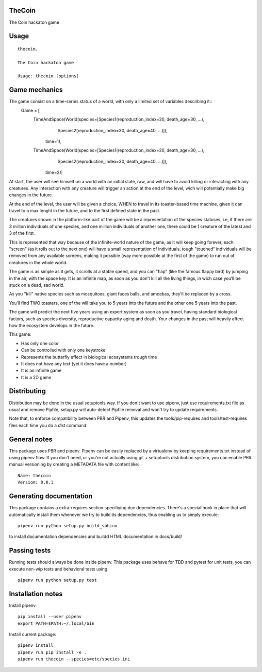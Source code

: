 TheCoin
-----------------------------

.. image:: https://travis-ci.org/XayOn/thecoin.svg?branch=master
    :target: https://travis-ci.org/XayOn/thecoin

.. image:: https://coveralls.io/repos/github/XayOn/thecoin/badge.svg?branch=master
 :target: https://coveralls.io/github/XayOn/thecoin?branch=master

.. image:: https://badge.fury.io/py/thecoin.svg
    :target: https://badge.fury.io/py/thecoin

The Coin hackaton game


Usage
-----

::

    thecoin.

    The Coin hackaton game

    Usage: thecoin [options]


Game mechanics
--------------

The game consist on a time-series status of a world, with only a limited set of variables describing it::
    Game = [
        TimeAndSpace(World(species=[Species1(reproduction_index=20, death_age=30, ...),
                                    Species2(reproduction_index=30, death_age=40, ...)]),
                           time=1),
        TimeAndSpace(World(species=[Species1(reproduction_index=20, death_age=30, ...),
                                    Species2(reproduction_index=30, death_age=40, ...)]),
                           time=2)]


At start, the user will see himself on a world with an initial state, raw, and
will have to avoid killing or interacting with any creatures. Any interaction
with any creature will trigger an action at the end of the level, wich will
potentially make big changes in the future.

At the end of the level, the user will be given a choice, WHEN to travel in its
toaster-based time machine, given it can travel to a max lenght in the future, and
to the first defined state in the past.

The creatures shown in the platform-like part of the game will be a
representation of the species statuses, i.e, if there are 3 million individuals
of one species, and one million individuals of another one, there could be 1
creature of the latest and 3 of the first.

This is represented that way because of the infinite-world nature of the game, as
it will keep going forever, each "screen" (as it rolls out to the next one)
will have a small representation of individuals, tough "touched" individuals
will be removed from any available screens, making it possible (way more
possible at the first of the game) to run out of creatures in the whole world.

The game is as simple as it gets, it scrolls at a stable speed, and you can
"flap" (like the famous flappy bird) by jumping in the air, with the space key.
It is an infinite map, as soon as you don't kill all the living things, in wich
case you'll be stuck on a dead, sad world.

As you "kill" native species such as mosquitoes, giant faces balls, and
amoebas, they'll be replaced by a cross.

You'll find TWO toasters, one of the will take you to 5 years into the future
and the other one 5 years into the past.

The game will predict the next five years using an expert system as soon as you
travel, having standard biological factors, such as species diversity,
reproductive capacity aging and death. Your changes in the past will heavily
affect how the ecosystem develops in the future.

This game:

- Has only one color
- Can be controlled with only one keystroke
- Represents the butterfly effect in biological ecosystems trough time
- It does not have any text (yet it does have a number)
- It is an infinite game
- It is a 2D game



Distributing
------------

Distribution may be done in the usual setuptools way.
If you don't want to use pipenv, just use requirements.txt file as usual and
remove Pipfile, setup.py will auto-detect Pipfile removal and won't try to
update requirements.

Note that, to enforce compatibility between PBR and Pipenv, this updates the
tools/pip-requires and tools/test-requires files each time you do a *dist*
command

General notes
--------------

This package uses PBR and pipenv.
Pipenv can be easily replaced by a virtualenv by keeping requirements.txt
instead of using pipenv flow.
If you don't need, or you're not actually using git + setuptools distribution
system, you can enable PBR manual versioning by creating a METADATA file with
content like::

    Name: thecoin
    Version: 0.0.1

Generating documentation
------------------------

This package contains a extra-requires section specifiying doc dependencies.
There's a special hook in place that will automatically install them whenever
we try to build its dependencies, thus enabling us to simply execute::

        pipenv run python setup.py build_sphinx

to install documentation dependencies and buildd HTML documentation in docs/build/


Passing tests
--------------

Running tests should always be done inside pipenv.
This package uses behave for TDD and pytest for unit tests, you can execute non-wip
tests and behavioral tests using::

        pipenv run python setup.py test

Installation notes
------------------

Install pipenv::

    pip install --user pipenv
    export PATH=$PATH:~/.local/bin

Install current package::

    pipenv install
    pipenv run pip install -e .
    pipenv run thecoin --species=etc/species.ini

